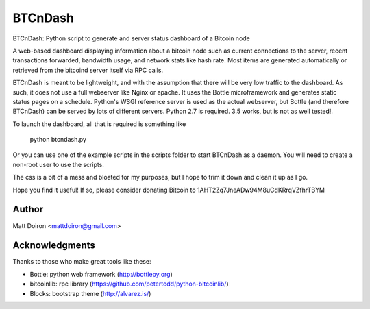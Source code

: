 ========
BTCnDash
========

BTCnDash: Python script to generate and server status dashboard of a Bitcoin node

A web-based dashboard displaying information about a bitcoin node such as current connections
to the server, recent transactions forwarded, bandwidth usage, and network stats like hash rate.
Most items are generated automatically or retrieved from the bitcoind server itself via RPC calls.

BTCnDash is meant to be lightweight, and with the assumption that there will be very low traffic
to the dashboard. As such, it does not use a full webserver like Nginx or apache. It uses the
Bottle microframework and generates static status pages on a schedule. Python's WSGI reference
server is used as the actual webserver, but Bottle (and therefore BTCnDash) can be served by lots
of different servers. Python 2.7 is required. 3.5 works, but is not as well tested!.

To launch the dashboard, all that is required is something like

    python btcndash.py

Or you can use one of the example scripts in the scripts folder to start BTCnDash as a daemon.
You will need to create a non-root user to use the scripts.

The css is a bit of a mess and bloated for my purposes, but I hope to trim it down and clean it
up as I go.

Hope you find it useful! If so, please consider donating Bitcoin to
1AHT2Zq7JneADw94M8uCdKRrqVZfhrTBYM

Author
======

Matt Doiron <mattdoiron@gmail.com>

Acknowledgments
===============

Thanks to those who make great tools like these:

* Bottle: python web framework (http://bottlepy.org)
* bitcoinlib: rpc library (https://github.com/petertodd/python-bitcoinlib/)
* Blocks: bootstrap theme (http://alvarez.is/)

.. image:: https://bitbucket.org/mattdoiron/btcndash/raw/default/doc/btcndash_screenshot.png
